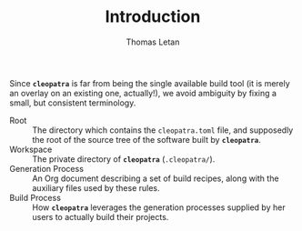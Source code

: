 #+TITLE: Introduction
#+AUTHOR: Thomas Letan
#+HTML_LINK_UP: index.html

Since *~cleopatra~* is far from being the single available build tool (it is
merely an overlay on an existing one, actually!), we avoid ambiguity by fixing a
small, but consistent terminology.

- Root :: The directory which contains the ~cleopatra.toml~ file, and supposedly
  the root of the source tree of the software built by *~cleopatra~*.
- Workspace :: The private directory of *~cleopatra~* (~.cleopatra/~).
- Generation Process :: An Org document describing a set of build recipes, along
  with the auxiliary files used by these rules.
- Build Process :: How *~cleopatra~* leverages the generation processes supplied
  by her users to actually build their projects.
